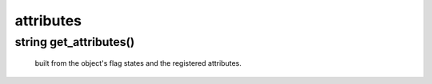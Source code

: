 attributes
==========

string get_attributes()
-----------------------

 built from the object's flag states and the registered attributes.